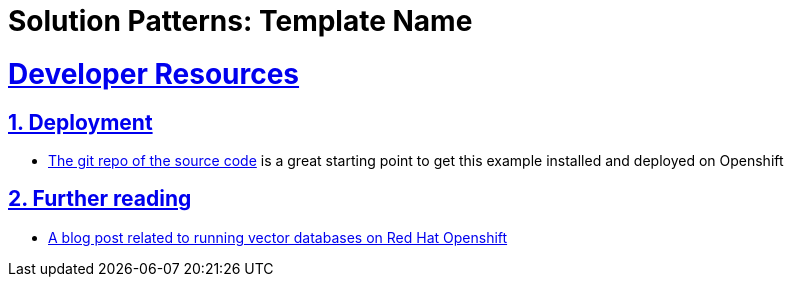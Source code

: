 = Solution Patterns: Template Name
:sectnums:
:sectlinks:
:doctype: book


= Developer Resources

== Deployment
* https://github.com/redhat-na-ssa/demo-ai-weaviate[The git repo of the source code] is a great starting
point to get this example installed and deployed on Openshift

== Further reading
* https://www.redhat.com/en/blog/building-powerful-applications-weaviate-and-red-hat-openshift-retrieval-augmented-generation-workflow[A blog post related to running vector databases on Red Hat Openshift]

